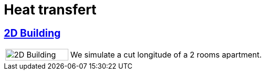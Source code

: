 = Heat transfert

== xref:2Dbuilding/README.adoc[2D Building]

[cols="1,3"]
|===
|image:2Dbuilding/geo_model1.png[2D Building,100%] | We simulate a cut longitude of a 2 rooms apartment.
|===
